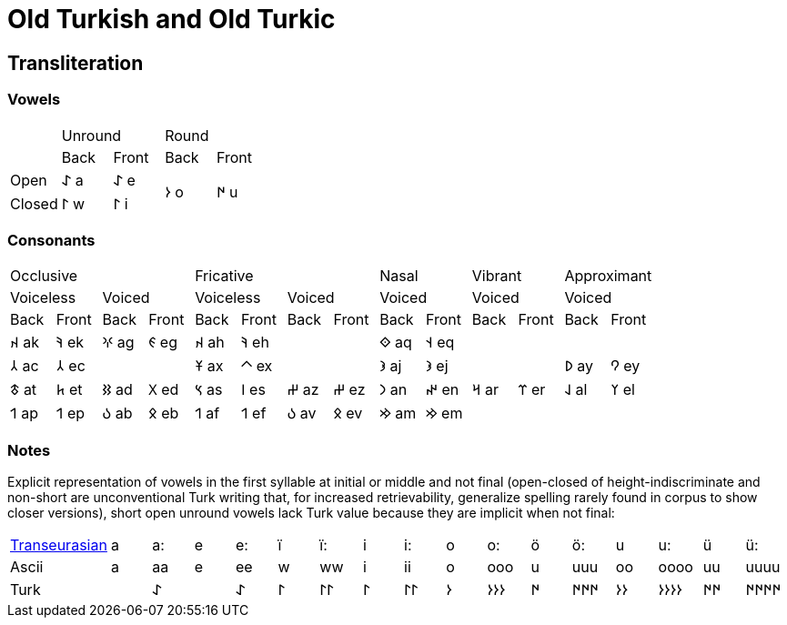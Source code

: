 = Old Turkish and Old Turkic

== Transliteration

=== Vowels

[cols=5]
|===
1.1+^.^|
2.1+^.^|Unround
2.1+^.^|Round

1.1+^.^|
1.1+^.^|Back
1.1+^.^|Front
1.1+^.^|Back
1.1+^.^|Front

1.1+^.^|Open
1.1+^.^|&#68608; a
1.1+^.^|&#68608; e
1.2+^.^|&#68614; o
1.2+^.^|&#68615; u

1.1+^.^|Closed
1.1+^.^|&#68611; w
1.1+^.^|&#68611; i
|===

=== Consonants

[cols=14]
|===
4.1+^.^|Occlusive
4.1+^.^|Fricative
2.1+^.^|Nasal
2.1+^.^|Vibrant
2.1+^.^|Approximant

2.1+^.^|Voiceless
2.1+^.^|Voiced
2.1+^.^|Voiceless
2.1+^.^|Voiced
2.1+^.^|Voiced
2.1+^.^|Voiced
2.1+^.^|Voiced

1.1+^.^|Back
1.1+^.^|Front
1.1+^.^|Back
1.1+^.^|Front
1.1+^.^|Back
1.1+^.^|Front
1.1+^.^|Back
1.1+^.^|Front
1.1+^.^|Back
1.1+^.^|Front
1.1+^.^|Back
1.1+^.^|Front
1.1+^.^|Back
1.1+^.^|Front

1.1+^.^|&#68660; ak
1.1+^.^|&#68634; ek
1.1+^.^|&#68621; ag
1.1+^.^|&#68623; eg
1.1+^.^|&#68660; ah
1.1+^.^|&#68634; eh
2.1+^.^|
1.1+^.^|&#68652; aq
1.1+^.^|&#68653; eq
4.1+^.^|

1.1+^.^|&#68658; ac
1.1+^.^|&#68658; ec
2.1+^.^|
1.1+^.^|&#68673; ax
1.1+^.^|&#68672; ex
2.1+^.^|
1.1+^.^|&#68650; aj
1.1+^.^|&#68650; ej
2.1+^.^|
1.1+^.^|&#68630; ay
1.1+^.^|&#68632; ey

1.1+^.^|&#68675; at
1.1+^.^|&#68677; et
1.1+^.^|&#68625; ad
1.1+^.^|&#68627; ed
1.1+^.^|&#68669; as
1.1+^.^|&#68670; es
1.1+^.^|&#68628; az
1.1+^.^|&#68628; ez
1.1+^.^|&#68643; an
1.1+^.^|&#68644; en
1.1+^.^|&#68666; ar
1.1+^.^|&#68668; er
1.1+^.^|&#68638; al
1.1+^.^|&#68640; el

1.1+^.^|&#68655; ap
1.1+^.^|&#68655; ep
1.1+^.^|&#68617; ab
1.1+^.^|&#68619; eb
1.1+^.^|&#68655; af
1.1+^.^|&#68655; ef
1.1+^.^|&#68617; av
1.1+^.^|&#68619; ev
1.1+^.^|&#68642; am
1.1+^.^|&#68642; em
4.1+^.^|
|===

=== Notes

Explicit representation of vowels in the first syllable at initial or middle and not final (open-closed of height-indiscriminate and non-short are unconventional Turk writing that, for increased retrievability, generalize spelling rarely found in corpus to show closer versions), short open unround vowels lack Turk value because they are implicit when not final:

[cols=17]
|===
1.1+^.^|link:+++https://doi.org/10.1038/s41586-021-04108-8+++[Transeurasian]
1.1+^.^|a
1.1+^.^|a:
1.1+^.^|e
1.1+^.^|e:
1.1+^.^|ï
1.1+^.^|ï:
1.1+^.^|i
1.1+^.^|i:
1.1+^.^|o
1.1+^.^|o:
1.1+^.^|ö
1.1+^.^|ö:
1.1+^.^|u
1.1+^.^|u:
1.1+^.^|ü
1.1+^.^|ü:

1.1+^.^|Ascii
1.1+^.^|a
1.1+^.^|aa
1.1+^.^|e
1.1+^.^|ee
1.1+^.^|w
1.1+^.^|ww
1.1+^.^|i
1.1+^.^|ii
1.1+^.^|o
1.1+^.^|ooo
1.1+^.^|u
1.1+^.^|uuu
1.1+^.^|oo
1.1+^.^|oooo
1.1+^.^|uu
1.1+^.^|uuuu

1.1+^.^|Turk
1.1+^.^|
1.1+^.^|&#68608;
1.1+^.^|
1.1+^.^|&#68608;
1.1+^.^|&#68611;
1.1+^.^|&#68611;&#68611;
1.1+^.^|&#68611;
1.1+^.^|&#68611;&#68611;
1.1+^.^|&#68614;
1.1+^.^|&#68614;&#68614;&#68614;
1.1+^.^|&#68615;
1.1+^.^|&#68615;&#68615;&#68615;
1.1+^.^|&#68614;&#68614;
1.1+^.^|&#68614;&#68614;&#68614;&#68614;
1.1+^.^|&#68615;&#68615;
1.1+^.^|&#68615;&#68615;&#68615;&#68615;
|===
